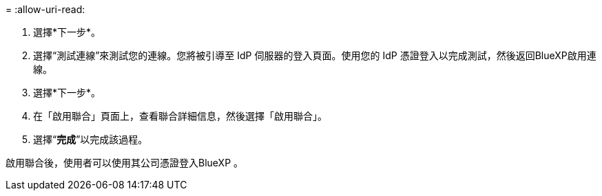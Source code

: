 = 
:allow-uri-read: 


. 選擇*下一步*。
. 選擇“測試連線”來測試您的連線。您將被引導至 IdP 伺服器的登入頁面。使用您的 IdP 憑證登入以完成測試，然後返回BlueXP啟用連線。
. 選擇*下一步*。
. 在「啟用聯合」頁面上，查看聯合詳細信息，然後選擇「啟用聯合」。
. 選擇“*完成*”以完成該過程。


啟用聯合後，使用者可以使用其公司憑證登入BlueXP 。

